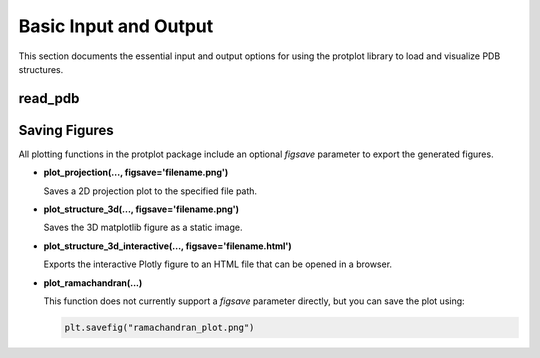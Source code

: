 Basic Input and Output
=======================

This section documents the essential input and output options for using the protplot library to load and visualize PDB structures.

read_pdb
--------
.. function:: read_pdb(pdb_code, chain=None)

   Downloads and parses a PDB file from the RCSB Protein Data Bank.

   **Parameters:**
   - **pdb_code** (`str`): The 4-character PDB ID (e.g., `'7v7n'`).
   - **chain** (`str`, optional): Specific chain identifier. If not set, returns all chains.

   **Returns:**
   - `pandas.DataFrame`: Structured protein data including atomic coordinates and types.

Saving Figures
--------------

All plotting functions in the protplot package include an optional `figsave` parameter to export the generated figures.

- **plot_projection(..., figsave='filename.png')**
  
  Saves a 2D projection plot to the specified file path.

- **plot_structure_3d(..., figsave='filename.png')**

  Saves the 3D matplotlib figure as a static image.

- **plot_structure_3d_interactive(..., figsave='filename.html')**

  Exports the interactive Plotly figure to an HTML file that can be opened in a browser.

- **plot_ramachandran(...)**

  This function does not currently support a `figsave` parameter directly, but you can save the plot using:

  .. code-block:: python

     plt.savefig("ramachandran_plot.png")
